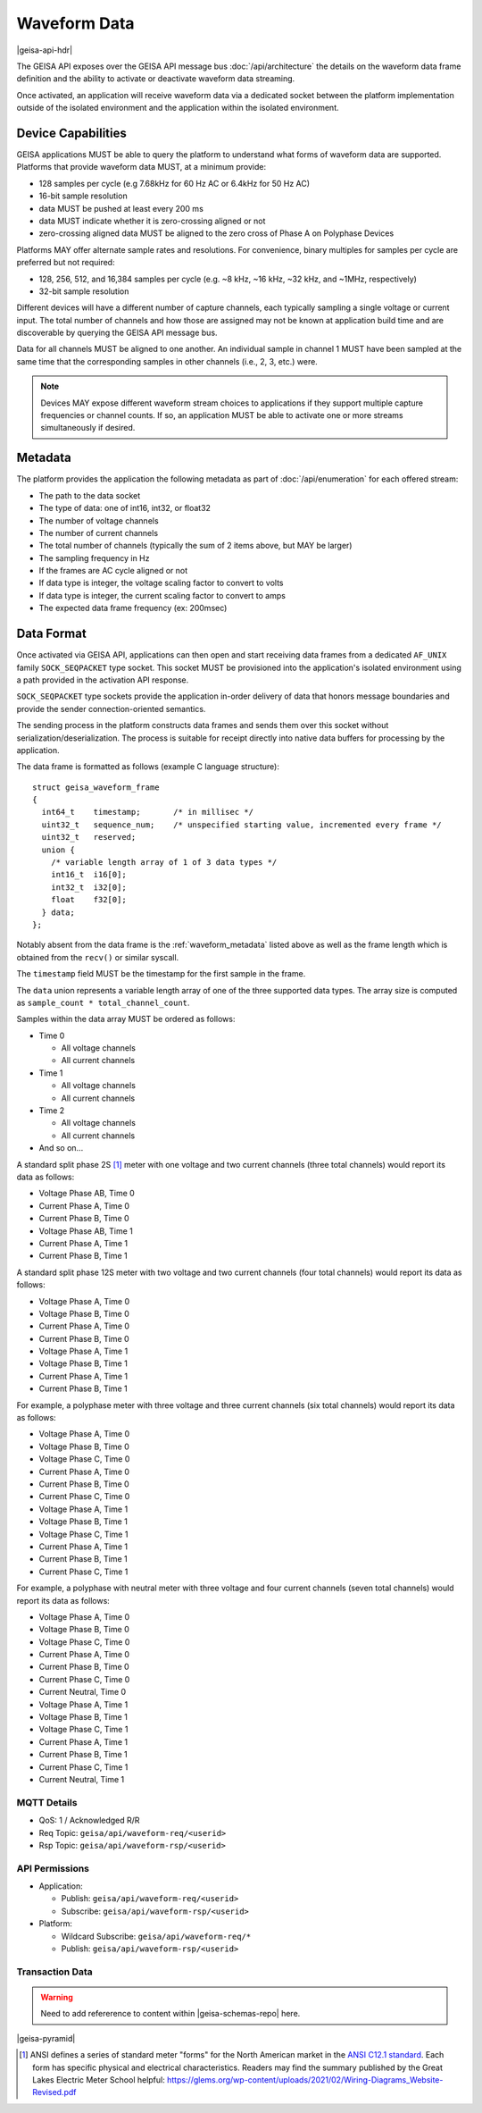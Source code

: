 Waveform Data 
----------------------

|geisa-api-hdr|

The GEISA API exposes over the GEISA API message bus :doc:`/api/architecture` the details on the waveform data frame definition and the ability to activate or deactivate waveform data streaming.

Once activated, an application will receive waveform data via a dedicated socket between the platform implementation outside of the isolated environment and the application within the isolated environment.


Device Capabilities
^^^^^^^^^^^^^^^^^^^

GEISA applications MUST be able to query the platform to understand what
forms of waveform data are supported.  Platforms that provide
waveform data MUST, at a minimum provide:

- 128 samples per cycle (e.g 7.68kHz for 60 Hz AC or 6.4kHz for 50 Hz AC)
- 16-bit sample resolution
- data MUST be pushed at least every 200 ms
- data MUST indicate whether it is zero-crossing aligned or not
- zero-crossing aligned data MUST be aligned to the zero cross of 
  Phase A on Polyphase Devices 

Platforms MAY offer alternate sample rates and resolutions.  
For convenience, binary multiples for samples per cycle are preferred but not required:

- 128, 256, 512, and 16,384 samples per cycle 
  (e.g. ~8 kHz, ~16 kHz, ~32 kHz, and ~1MHz, respectively)
- 32-bit sample resolution

Different devices will have a different number of capture channels, each typically sampling a single voltage or current input.
The total number of channels and how those are assigned may not be known at application build time and are discoverable by querying the GEISA API message bus.

Data for all channels MUST be aligned to one another.  An individual sample in channel 1 MUST have been sampled at the same time that the corresponding samples in other channels (i.e., 2, 3, etc.) were.


.. Note::

  Devices MAY expose different waveform stream choices to applications if they support multiple capture frequencies or channel counts.  If so, an application MUST be able to activate one or more streams simultaneously if desired.

.. _waveform_metadata:

Metadata
^^^^^^^^

The platform provides the application the following metadata as part of :doc:`/api/enumeration` for each offered stream:

- The path to the data socket
- The type of data: one of int16, int32, or float32
- The number of voltage channels
- The number of current channels
- The total number of channels (typically the sum of 2 items above, but MAY be larger)
- The sampling frequency in Hz
- If the frames are AC cycle aligned or not
- If data type is integer, the voltage scaling factor to convert to volts
- If data type is integer, the current scaling factor to convert to amps
- The expected data frame frequency (ex: 200msec)


Data Format
^^^^^^^^^^^

Once activated via GEISA API, applications can then open and start receiving data frames from a 
dedicated ``AF_UNIX`` family ``SOCK_SEQPACKET`` type socket.  
This socket MUST be provisioned into the application's isolated environment using 
a path provided in the activation API response.

``SOCK_SEQPACKET`` type sockets provide the application in-order delivery of data 
that honors message boundaries and provide the sender connection-oriented semantics.

The sending process in the platform constructs data frames and sends them over this 
socket without serialization/deserialization. The process is suitable for receipt directly 
into native data buffers for processing by the application.

The data frame is formatted as follows (example C language structure)::

   struct geisa_waveform_frame
   {
     int64_t    timestamp;       /* in millisec */
     uint32_t   sequence_num;    /* unspecified starting value, incremented every frame */
     uint32_t   reserved;
     union {
       /* variable length array of 1 of 3 data types */
       int16_t  i16[0];
       int32_t  i32[0];
       float    f32[0];
     } data;
   };

Notably absent from the data frame is the :ref:`waveform_metadata` listed above as well as the frame length 
which is obtained from the ``recv()`` or similar syscall.

The ``timestamp`` field MUST be the timestamp for the first sample in the frame.

The ``data`` union represents a variable length array of one of the three supported data types.  
The array size is computed as ``sample_count * total_channel_count``.

Samples within the data array MUST be ordered as follows:

- Time 0

  - All voltage channels
  - All current channels

- Time 1

  - All voltage channels
  - All current channels

- Time 2

  - All voltage channels
  - All current channels

- And so on...


A standard split phase 2S [#ansiforms]_ meter with one voltage and two current channels (three total channels) would report its data as follows:

- Voltage Phase AB, Time 0
- Current Phase A, Time 0
- Current Phase B, Time 0
- Voltage Phase AB, Time 1
- Current Phase A, Time 1
- Current Phase B, Time 1


A standard split phase 12S meter with two voltage and two current channels (four total channels) would report its data as follows:

- Voltage Phase A, Time 0
- Voltage Phase B, Time 0
- Current Phase A, Time 0
- Current Phase B, Time 0
- Voltage Phase A, Time 1
- Voltage Phase B, Time 1
- Current Phase A, Time 1
- Current Phase B, Time 1


For example, a polyphase meter with three voltage and three current channels (six total channels) would report its data as follows:

- Voltage Phase A, Time 0
- Voltage Phase B, Time 0
- Voltage Phase C, Time 0
- Current Phase A, Time 0
- Current Phase B, Time 0
- Current Phase C, Time 0
- Voltage Phase A, Time 1
- Voltage Phase B, Time 1
- Voltage Phase C, Time 1
- Current Phase A, Time 1
- Current Phase B, Time 1
- Current Phase C, Time 1


For example, a polyphase with neutral meter with three voltage and four current channels (seven total channels) would report its data as follows:

- Voltage Phase A, Time 0
- Voltage Phase B, Time 0
- Voltage Phase C, Time 0
- Current Phase A, Time 0
- Current Phase B, Time 0
- Current Phase C, Time 0
- Current Neutral, Time 0
- Voltage Phase A, Time 1
- Voltage Phase B, Time 1
- Voltage Phase C, Time 1
- Current Phase A, Time 1
- Current Phase B, Time 1
- Current Phase C, Time 1
- Current Neutral, Time 1



MQTT Details
=============

- QoS: 1 / Acknowledged R/R
- Req Topic: ``geisa/api/waveform-req/<userid>``
- Rsp Topic: ``geisa/api/waveform-rsp/<userid>``


API Permissions
================

- Application:

  - Publish: ``geisa/api/waveform-req/<userid>``
  - Subscribe: ``geisa/api/waveform-rsp/<userid>``

- Platform:

  - Wildcard Subscribe: ``geisa/api/waveform-req/*``
  - Publish: ``geisa/api/waveform-rsp/<userid>``


Transaction Data
=================

.. warning:: 
  
  Need to add refererence to content within |geisa-schemas-repo| here.


|geisa-pyramid|


.. [#ansiforms] ANSI defines a series of standard meter "forms" for the North American market in the `ANSI C12.1 standard
   <https://webstore.ansi.org/standards/nema/ansic122024>`__.  
   Each form has specific physical and electrical characteristics.  
   Readers may find the summary published by the Great Lakes Electric Meter School helpful: 
   https://glems.org/wp-content/uploads/2021/02/Wiring-Diagrams_Website-Revised.pdf
